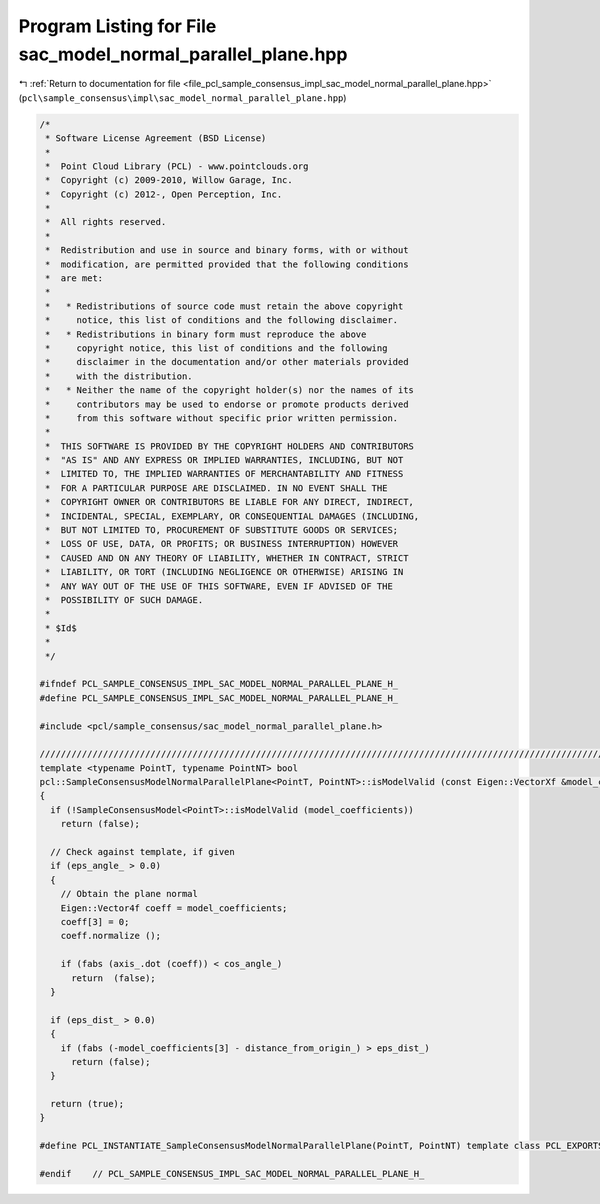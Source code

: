 
.. _program_listing_file_pcl_sample_consensus_impl_sac_model_normal_parallel_plane.hpp:

Program Listing for File sac_model_normal_parallel_plane.hpp
============================================================

|exhale_lsh| :ref:`Return to documentation for file <file_pcl_sample_consensus_impl_sac_model_normal_parallel_plane.hpp>` (``pcl\sample_consensus\impl\sac_model_normal_parallel_plane.hpp``)

.. |exhale_lsh| unicode:: U+021B0 .. UPWARDS ARROW WITH TIP LEFTWARDS

.. code-block:: cpp

   /*
    * Software License Agreement (BSD License)
    *
    *  Point Cloud Library (PCL) - www.pointclouds.org
    *  Copyright (c) 2009-2010, Willow Garage, Inc.
    *  Copyright (c) 2012-, Open Perception, Inc.
    *
    *  All rights reserved.
    *
    *  Redistribution and use in source and binary forms, with or without
    *  modification, are permitted provided that the following conditions
    *  are met:
    *
    *   * Redistributions of source code must retain the above copyright
    *     notice, this list of conditions and the following disclaimer.
    *   * Redistributions in binary form must reproduce the above
    *     copyright notice, this list of conditions and the following
    *     disclaimer in the documentation and/or other materials provided
    *     with the distribution.
    *   * Neither the name of the copyright holder(s) nor the names of its
    *     contributors may be used to endorse or promote products derived
    *     from this software without specific prior written permission.
    *
    *  THIS SOFTWARE IS PROVIDED BY THE COPYRIGHT HOLDERS AND CONTRIBUTORS
    *  "AS IS" AND ANY EXPRESS OR IMPLIED WARRANTIES, INCLUDING, BUT NOT
    *  LIMITED TO, THE IMPLIED WARRANTIES OF MERCHANTABILITY AND FITNESS
    *  FOR A PARTICULAR PURPOSE ARE DISCLAIMED. IN NO EVENT SHALL THE
    *  COPYRIGHT OWNER OR CONTRIBUTORS BE LIABLE FOR ANY DIRECT, INDIRECT,
    *  INCIDENTAL, SPECIAL, EXEMPLARY, OR CONSEQUENTIAL DAMAGES (INCLUDING,
    *  BUT NOT LIMITED TO, PROCUREMENT OF SUBSTITUTE GOODS OR SERVICES;
    *  LOSS OF USE, DATA, OR PROFITS; OR BUSINESS INTERRUPTION) HOWEVER
    *  CAUSED AND ON ANY THEORY OF LIABILITY, WHETHER IN CONTRACT, STRICT
    *  LIABILITY, OR TORT (INCLUDING NEGLIGENCE OR OTHERWISE) ARISING IN
    *  ANY WAY OUT OF THE USE OF THIS SOFTWARE, EVEN IF ADVISED OF THE
    *  POSSIBILITY OF SUCH DAMAGE.
    *
    * $Id$
    *
    */
   
   #ifndef PCL_SAMPLE_CONSENSUS_IMPL_SAC_MODEL_NORMAL_PARALLEL_PLANE_H_
   #define PCL_SAMPLE_CONSENSUS_IMPL_SAC_MODEL_NORMAL_PARALLEL_PLANE_H_
   
   #include <pcl/sample_consensus/sac_model_normal_parallel_plane.h>
   
   //////////////////////////////////////////////////////////////////////////////////////////////////////////////////
   template <typename PointT, typename PointNT> bool
   pcl::SampleConsensusModelNormalParallelPlane<PointT, PointNT>::isModelValid (const Eigen::VectorXf &model_coefficients) const
   {
     if (!SampleConsensusModel<PointT>::isModelValid (model_coefficients))
       return (false);
   
     // Check against template, if given
     if (eps_angle_ > 0.0)
     {
       // Obtain the plane normal
       Eigen::Vector4f coeff = model_coefficients;
       coeff[3] = 0;
       coeff.normalize ();
   
       if (fabs (axis_.dot (coeff)) < cos_angle_)
         return  (false);
     }
   
     if (eps_dist_ > 0.0)
     {
       if (fabs (-model_coefficients[3] - distance_from_origin_) > eps_dist_)
         return (false);
     }
   
     return (true);
   }
   
   #define PCL_INSTANTIATE_SampleConsensusModelNormalParallelPlane(PointT, PointNT) template class PCL_EXPORTS pcl::SampleConsensusModelNormalParallelPlane<PointT, PointNT>;
   
   #endif    // PCL_SAMPLE_CONSENSUS_IMPL_SAC_MODEL_NORMAL_PARALLEL_PLANE_H_
   
   

